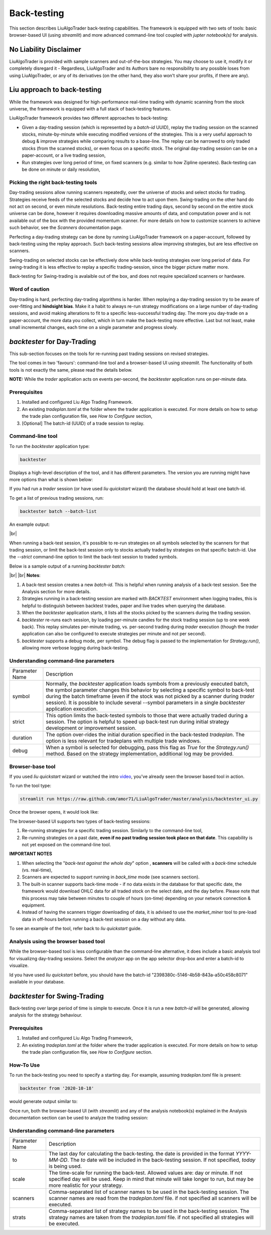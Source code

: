 **Back-testing**
================

.. # define a hard line break for HTML
.. |br| raw:: html

   <br />

This section describes LiuAlgoTrader back-testing capabilities. 
The framework is equipped with two sets of tools:
basic browser-based UI (using `streamlit`) and more advanced 
command-line tool coupled with `jupter notebook(s)` for analysis.

No Liability Disclaimer
-----------------------
LiuAlgoTrader is provided with sample scanners and
out-of-the-box strategies. You may choose to use it,
modify it or completely disregard it - Regardless,
LiuAlgoTrader and its Authors bare no responsibility
to any possible loses from using LiuAlgoTrader,
or any of its derivatives (on the other hand, they
also won't share your profits, if there are any).

Liu approach to back-testing
----------------------------

While the framework was designed for high-performance real-time trading 
with dynamic scanning from the stock universe, the framework is equipped with
a full stack of back-testing features. 

LiuAlgoTrader framework provides two different approaches to back-testing:

- Given a day-trading session (which is represented by a `batch-id` UUID), replay the trading session on the scanned stocks, minute-by-minute while executing modified versions of the strategies. This is a very useful approach to debug & improve strategies while comparing results to a base-line. The replay can be narrowed to only traded stocks (from the scanned stocks), or even focus on a specific stock. The original day-trading session can be on a paper-account, or a live trading session,
- Run strategies over long period of time, on fixed scanners (e.g. similar to how Zipline operates). Back-testing can be done on minute or daily resolution,

Picking the right back-testing tools
************************************

Day-trading sessions allow running scanners repeatedly, over the universe of 
stocks and select stocks for trading. Strategies receive feeds of the selected 
stocks and decide how to act upon them. Swing-trading on the other hand do not 
act on second, or even minute resolutions. Back-testing entire trading days, 
second by second on the entire stock universe can be done, however it requires 
downloading massive amounts of data, and computation power and is
not available out of the box with the provided momentum scanner. For more details
on how to customize scanners to achieve such behavior, see the `Scanners` 
documentation page. 

 
Perfecting a day-trading strategy can be done by running LiuAlgoTrader framework 
on a paper-account, followed by back-testing using the replay approach. Such back-testing sessions allow improving strategies,
but are less effective on scanners.  

Swing-trading on selected stocks can be effectively done while back-testing
strategies over long period of data. For swing-trading it is less effective to
replay a specific trading-session, since the bigger picture matter more. 

Back-testing for Swing-trading is avalaible out of the box, and does not require
specialized scanners or hardware.

Word of caution
***************

Day-trading is hard, perfecting day-trading algorithms is harder.
When replaying a day-trading session try to be aware of over-fitting and
**hindsight bias**. Make it a habit to always re-run strategy modifications
on a large number of day-trading sessions, and avoid making alterations 
to fit to a specific less-successful trading day. The more you day-trade on a
paper-account, the more data you collect, which in turn make the back-testing 
more effective. Last but not least, make small incremental changes, each time 
on a single parameter and progress slowly.


*backtester* for Day-Trading
----------------------------

This sub-section focuses on the tools for re-running past trading sessions on
revised strategies.

The tool comes in two 'favours': command-line tool and a browser-based UI 
using `streamlit`. The functionality of both tools is not exactly the same, 
please read the details below.

**NOTE:** While the `trader` application acts on events per-second, 
the `backtester` application runs on per-minute data.

Prerequisites
*************
1. Installed and configured Liu Algo Trading Framework.
2. An existing *tradeplan.toml* at the folder where the trader application is executed. For more details on how to setup the trade plan configuration file, see  `How to Configure` section,
3. [Optional] The batch-id (UUID) of a trade session to replay.

Command-line tool
*****************

To run the `backtester` application type:

.. code-block:: bash

    backtester

Displays a high-level description of the tool, and it has different parameters.
The version you are running might have more options than what is shown below:

.. image:: /images/backtester1.png
    :width: 800
    :align: left
    :alt: *backtester* usage


If you had run a `trader` session  (or have used `liu quickstart` wizard) the
database should hold at least one batch-id.

To get a list of previous trading sessions, run:

.. code-block:: bash

    backtester batch --batch-list

An example output:

.. image:: /images/backtester2.png
    :width: 800
    :align: left
    :alt: *backtester* batch-list

|br|

When running a back-test session, it's possible to
re-run strategies on all symbols selected by the scanners
for that trading session, or limit the back-test session
only to stocks actually traded by strategies on that
specific batch-id. Use the `--strict` command-line option to limit the back-test session to
traded symbols.


Below is a sample output of a running `backtester batch`:

.. image:: /images/backtester3.png
    :width: 800
    :align: left
    :alt: *backtester* sample run

|br|
|br|
**Notes**:

1. A back-test session creates a new `batch-id`. This is helpful when running analysis of a back-test session. See the Analysis section for more details.
2. Strategies running in a back-testing session are marked with `BACKTEST` environment when logging trades, this is helpful to distinguish between backtest trades, paper and live trades when querying the database.
3. When the `backtester` application starts, it lists all the stocks picked by the scanners during the trading session.
4. `backtester` re-runs each session, by loading per-minute candles for the stock trading session (up to one week back). This replay simulates per-minute trading, vs. per-second trading during `trader` execution (though the `trader` application can also be configured to execute strategies per minute and not per second).
5.  `backtester` supports a debug mode, per symbol. The debug flag is passed to the implementation for `Strategy.run()`, allowing more verbose logging during back-testing.

Understanding command-line parameters
*************************************

+----------------+-------------------------------------------------------+
| Parameter Name | Description                                           |
+----------------+-------------------------------------------------------+
| symbol         | Normally, the `backtester` application loads          |
|                | symbols from a previously executed batch, the symbol  |
|                | parameter changes this behavior by selecting a        |
|                | specific symbol to back-test during the batch         |
|                | timeframe (even if the stock was not picked by        |
|                | a scanner during `trader` session). It is possible    |
|                | to include several --symbol parameters in a single    |
|                | `backtester` application execution.                   |
+----------------+-------------------------------------------------------+
| strict         | This option limits the back-tested symbols to         |
|                | those that were actually traded during a session.     |
|                | The option is helpful to speed up back-test run       |
|                | during initial strategy development or improvement    |
|                | session.                                              |
+----------------+-------------------------------------------------------+
| duration       | The option over-rides the initial duration specified  |
|                | in the back-tested `tradeplan`. The option is less    |
|                | relevant for tradeplans with multiple trade windows.  |
+----------------+-------------------------------------------------------+
| debug          | When a symbol is selected for debugging, pass this    |
|                | flag as `True` for the `Strategy.run()` method.       |
|                | Based on the strategy implementation,                 |
|                | additional log may be provided.                       |
+----------------+-------------------------------------------------------+


Browser-base tool
*****************

If you used `liu quickstart` wizard or watched the intro video_, you've already seen
the browser based tool in action.

.. _video: https://youtu.be/rVwFCbHsbIY

To run the tool type:

.. code-block:: bash

    streamlit run https://raw.github.com/amor71/LiuAlgoTrader/master/analysis/backtester_ui.py

Once the browser opens, it would look like:

.. image:: /images/streamlit-backtest-1.png
    :width: 800
    :align: left
    :alt: *backtester* streamlit start sample

The browser-based UI supports two types of back-testing sessions:

1. Re-running strategies for a specific trading session. Similarly to the command-line tool,
2. Re-running strategies on a past date, **even if no past trading session took place on that date**. This capability is not yet exposed on the command-line tool.

**IMPORTANT NOTES**

1. When selecting the "`back-test against the whole day`" option , **scanners** will be called with a `back-time` schedule (vs. real-time),
2. Scanners are expected to support running in `back_time` mode (see scanners section).
3. The built-in scanner supports back-time mode - if no data exists in the database for that specific date, the framework would download OHLC data for all traded stock on the select date, and the day before. Please note that this process may take between minutes to couple of hours (on-time) depending on your network connection & equipment.
4. Instead of having the scanners trigger downloading of data, it is advised to use the `market_miner` tool to pre-load data in off-hours before running a back-test session on a day without any data.

To see an example of the tool, refer back to `liu quickstart` guide.

Analysis using the browser based tool
*************************************

While the browser-based tool is less configurable than the
command-line alternative, it does include a basic analysis 
tool for visualizng day-trading sessions. Select the `analyzer`
app on the app selector drop-box and enter a batch-id to visualize. 

Id you have used `liu quickstart` before, you should have the
batch-id "2398380c-5146-4b58-843a-a50c458c8071" available in your
database. 

*backtester* for Swing-Trading
------------------------------

Back-testing over large period of time is simple to execute. Once it is run a new `batch-id` will be generated, allowing analysis for the strategy behaviour.


Prerequisites
*************
1. Installed and configured Liu Algo Trading Framework,
2. An existing *tradeplan.toml* at the folder where the trader application is executed. For more details on how to setup the trade plan configuration file, see  `How to Configure` section.

How-To Use
**********

To run the back-testing you need to specify a starting day. 
For example, assuming `tradeplan.toml` file is present:

.. code-block:: bash

    backtester from '2020-10-18'

would generate output similar to:

.. image:: /images/backtester4.png
    :width: 800
    :align: left
    :alt: *backtester* backtester period

Once run, both the browser-based UI (with `streamlit`) and any of the analysis notebook(s) explained in the Analysis documentation section can be used to analyze the trading session:

.. image:: /images/streamlit-2.png
    :width: 800
    :align: left
    :alt: *backtester* streamlit analyzer 

Understanding command-line parameters
*************************************

+----------------+-------------------------------------------------------+
| Parameter Name | Description                                           |
+----------------+-------------------------------------------------------+
| to             | The last day for calculating the back-testing.        |
|                | the date is provided in the format `YYYY-MM-DD`.      |
|                | The `to` date will be included in the back-testing    |
|                | session. If not specified, `today` is being used.     |
+----------------+-------------------------------------------------------+
| scale          | The time-scale for running the back-test.             |
|                | Allowed values are: day or minute. If not specified   |
|                | day will be used. Keep in mind that minute will       |
|                | take longer to run, but may be more realistic         |
|                | for your strategy.                                    |
+----------------+-------------------------------------------------------+
| scanners       | Comma-separated list of scanner names to be used in   |
|                | the back-testing session. The scanner names are       |
|                | read from the `tradeplan.toml` file. if not           |
|                | specified all scanners will be executed.              |
+----------------+-------------------------------------------------------+
| strats         | Comma-separated list of strategy names to be used in  |
|                | the back-testing session. The strategy names are      |
|                | taken from the `tradeplan.toml` file. if not          |
|                | specified all strategies will be executed.            |
+----------------+-------------------------------------------------------+
